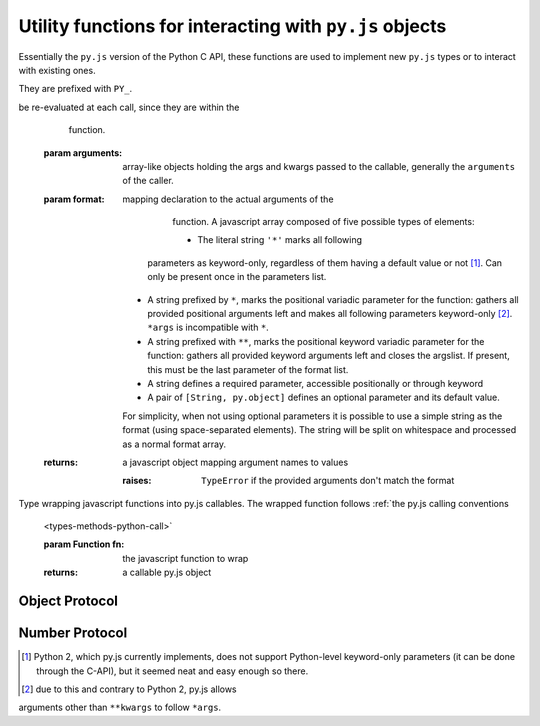 Utility functions for interacting with ``py.js`` objects
========================================================

Essentially the ``py.js`` version of the Python C API, these functions
are used to implement new ``py.js`` types or to interact with existing
ones.

They are prefixed with ``PY_``.

.. function:: py.PY_parseArgs(arguments, format)

    Arguments parser converting from the :ref:`user-defined calling
        conventions <types-methods-python-call>` to a JS object mapping
        argument names to values. It serves the same role as
        `PyArg_ParseTupleAndKeywords`_.

    ::

        var args = py.PY_parseArgs(
            arguments, ['foo', 'bar', ['baz', 3], ['qux', "foo"]]);

    roughly corresponds to the argument spec:

    .. code-block:: python

        def func(foo, bar, baz=3, qux="foo"):
            pass

    .. note:: a significant difference is that "default values" will
be re-evaluated at each call, since they are within the
              function.

    :param arguments: array-like objects holding the args and kwargs
                          passed to the callable, generally the
                          ``arguments`` of the caller.

    :param format: mapping declaration to the actual arguments of the
                       function. A javascript array composed of five
                       possible types of elements:

                       * The literal string ``'*'`` marks all following
                     parameters as keyword-only, regardless of them
                     having a default value or not [#kwonly]_. Can
                     only be present once in the parameters list.

                   * A string prefixed by ``*``, marks the positional
                     variadic parameter for the function: gathers all
                     provided positional arguments left and makes all
                     following parameters keyword-only
                     [#star-args]_. ``*args`` is incompatible with
                     ``*``.

                   * A string prefixed with ``**``, marks the
                     positional keyword variadic parameter for the
                     function: gathers all provided keyword arguments
                     left and closes the argslist. If present, this
                     must be the last parameter of the format list.

                   * A string defines a required parameter, accessible
                     positionally or through keyword

                   * A pair of ``[String, py.object]`` defines an
                     optional parameter and its default value.

                   For simplicity, when not using optional parameters
                   it is possible to use a simple string as the format
                   (using space-separated elements). The string will
                   be split on whitespace and processed as a normal
                   format array.

    :returns: a javascript object mapping argument names to values

        :raises: ``TypeError`` if the provided arguments don't match the
             format

.. class:: py.PY_def(fn)

    Type wrapping javascript functions into py.js callables. The
    wrapped function follows :ref:`the py.js calling conventions
        <types-methods-python-call>`

        :param Function fn: the javascript function to wrap
        :returns: a callable py.js object

Object Protocol
---------------

.. function:: py.PY_hasAttr(o, attr_name)

    Returns ``true`` if ``o`` has the attribute ``attr_name``,
    otherwise returns ``false``. Equivalent to Python's ``hasattr(o,
    attr_name)``

    :param o: A :class:`py.object`
    :param attr_name: a javascript ``String``
    :rtype: ``Boolean``

.. function:: py.PY_getAttr(o, attr_name)

    Retrieve an attribute ``attr_name`` from the object ``o``. Returns
    the attribute value on success, raises ``AttributeError`` on
    failure. Equivalent to the python expression ``o.attr_name``.

    :param o: A :class:`py.object`
    :param attr_name: a javascript ``String``
    :returns: A :class:`py.object`
    :raises: ``AttributeError``

.. function:: py.PY_str(o)

    Computes a string representation of ``o``, returns the string
    representation. Equivalent to ``str(o)``

    :param o: A :class:`py.object`
    :returns: :class:`py.str`

.. function:: py.PY_isInstance(inst, cls)

    Returns ``true`` if ``inst`` is an instance of ``cls``, ``false``
    otherwise.

.. function:: py.PY_isSubclass(derived, cls)

    Returns ``true`` if ``derived`` is ``cls`` or a subclass thereof.

.. function:: py.PY_call(callable[, args][, kwargs])

    Call an arbitrary python-level callable from javascript.

    :param callable: A ``py.js`` callable object (broadly speaking,
                     either a class or an object with a ``__call__``
                     method)

    :param args: javascript Array of :class:`py.object`, used as
                 positional arguments to ``callable``

    :param kwargs: javascript Object mapping names to
                       :class:`py.object`, used as named arguments to
                   ``callable``

    :returns: nothing or :class:`py.object`

.. function:: py.PY_isTrue(o)

    Returns ``true`` if the object is considered truthy, ``false``
    otherwise. Equivalent to ``bool(o)``.

    :param o: A :class:`py.object`
    :rtype: Boolean

.. function:: py.PY_not(o)

    Inverse of :func:`py.PY_isTrue`.

.. function:: py.PY_size(o)

    If ``o`` is a sequence or mapping, returns its length. Otherwise,
    raises ``TypeError``.

    :param o: A :class:`py.object`
    :returns: ``Number``
    :raises: ``TypeError`` if the object doesn't have a length

.. function:: py.PY_getItem(o, key)

    Returns the element of ``o`` corresponding to the object
    ``key``. This is equivalent to ``o[key]``.

    :param o: :class:`py.object`
    :param key: :class:`py.object`
    :returns: :class:`py.object`
    :raises: ``TypeError`` if ``o`` does not support the operation, if
             ``key`` or the return value is not a :class:`py.object`

.. function:: py.PY_setItem(o, key, v)

    Maps the object ``key`` to the value ``v`` in ``o``. Equivalent to
    ``o[key] = v``.

    :param o: :class:`py.object`
    :param key: :class:`py.object`
    :param v: :class:`py.object`
    :raises: ``TypeError`` if ``o`` does not support the operation, or
             if ``key`` or ``v`` are not :class:`py.object`

Number Protocol
---------------

.. function:: py.PY_add(o1, o2)

    Returns the result of adding ``o1`` and ``o2``, equivalent to
    ``o1 + o2``.

    :param o1: :class:`py.object`
    :param o2: :class:`py.object`
    :returns: :class:`py.object`

.. function:: py.PY_subtract(o1, o2)

    Returns the result of subtracting ``o2`` from ``o1``, equivalent
    to ``o1 - o2``.

    :param o1: :class:`py.object`
    :param o2: :class:`py.object`
    :returns: :class:`py.object`

.. function:: py.PY_multiply(o1, o2)

    Returns the result of multiplying ``o1`` by ``o2``, equivalent to
    ``o1 * o2``.

    :param o1: :class:`py.object`
    :param o2: :class:`py.object`
    :returns: :class:`py.object`

.. function:: py.PY_divide(o1, o2)

    Returns the result of dividing ``o1`` by ``o2``, equivalent to
    ``o1 / o2``.

    :param o1: :class:`py.object`
    :param o2: :class:`py.object`
    :returns: :class:`py.object`

.. function:: py.PY_negative(o)

    Returns the negation of ``o``, equivalent to ``-o``.

    :param o: :class:`py.object`
    :returns: :class:`py.object`

.. function:: py.PY_positive(o)

    Returns the "positive" of ``o``, equivalent to ``+o``.

    :param o: :class:`py.object`
    :returns: :class:`py.object`

.. [#kwonly] Python 2, which py.js currently implements, does not
             support Python-level keyword-only parameters (it can be
             done through the C-API), but it seemed neat and easy
             enough so there.

.. [#star-args] due to this and contrary to Python 2, py.js allows
arguments other than ``**kwargs`` to follow ``*args``.

.. _PyArg_ParseTupleAndKeywords:
    http://docs.python.org/c-api/arg.html#PyArg_ParseTupleAndKeywords
